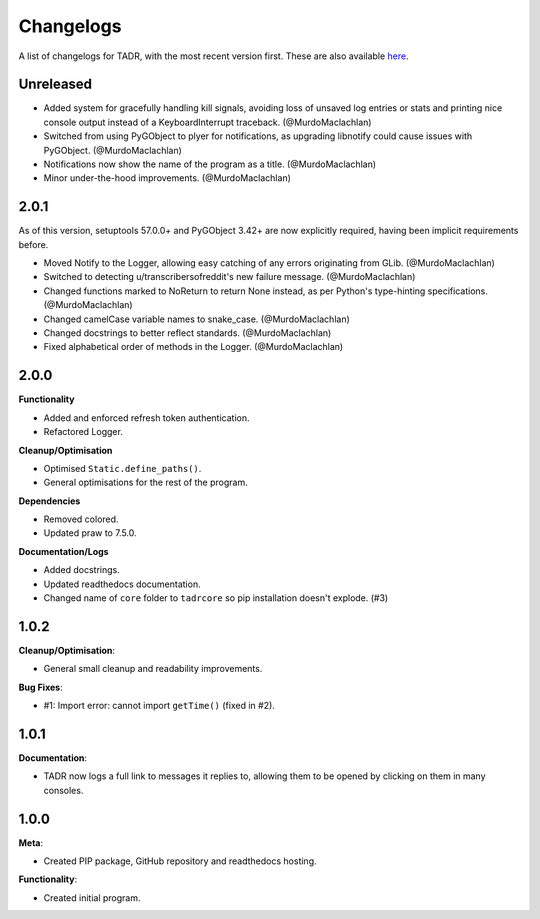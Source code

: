 Changelogs
===========

A list of changelogs for TADR, with the most recent version first. These are also available `here <https://github.com/MurdoMaclachlan/tadr/releases>`_.

Unreleased
----------

- Added system for gracefully handling kill signals, avoiding loss of unsaved log entries or stats and printing nice console output instead of a KeyboardInterrupt traceback. (@MurdoMaclachlan)
- Switched from using PyGObject to plyer for notifications, as upgrading libnotify could cause issues with PyGObject. (@MurdoMaclachlan)
- Notifications now show the name of the program as a title. (@MurdoMaclachlan)
- Minor under-the-hood improvements. (@MurdoMaclachlan)

2.0.1
-----

As of this version, setuptools 57.0.0+ and PyGObject 3.42+ are now explicitly required, having been implicit requirements before.

- Moved Notify to the Logger, allowing easy catching of any errors originating from GLib. (@MurdoMaclachlan)
- Switched to detecting u/transcribersofreddit's new failure message. (@MurdoMaclachlan)
- Changed functions marked to NoReturn to return None instead, as per Python's type-hinting specifications. (@MurdoMaclachlan)
- Changed camelCase variable names to snake_case. (@MurdoMaclachlan)
- Changed docstrings to better reflect standards. (@MurdoMaclachlan)
- Fixed alphabetical order of methods in the Logger. (@MurdoMaclachlan)

2.0.0
-----

**Functionality**

- Added and enforced refresh token authentication.
- Refactored Logger.

**Cleanup/Optimisation**

- Optimised ``Static.define_paths()``.
- General optimisations for the rest of the program.

**Dependencies**

- Removed colored.
- Updated praw to 7.5.0.

**Documentation/Logs**

- Added docstrings.
- Updated readthedocs documentation.
- Changed name of ``core`` folder to ``tadrcore`` so pip installation doesn't explode. (#3)

1.0.2
-----

**Cleanup/Optimisation**:

- General small cleanup and readability improvements.

**Bug Fixes**:

- #1: Import error: cannot import ``getTime()`` (fixed in #2).

1.0.1
-----

**Documentation**:

- TADR now logs a full link to messages it replies to, allowing them to be opened by clicking on them in many consoles.

1.0.0
-----

**Meta**:

- Created PIP package, GitHub repository and readthedocs hosting.

**Functionality**:

- Created initial program.
